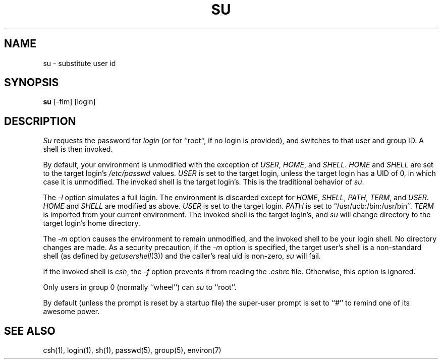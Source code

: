 .\" Copyright (c) 1988 The Regents of the University of California.
.\" All rights reserved.
.\"
.\" Redistribution and use in source and binary forms are permitted
.\" provided that the above copyright notice and this paragraph are
.\" duplicated in all such forms and that any documentation,
.\" advertising materials, and other materials related to such
.\" distribution and use acknowledge that the software was developed
.\" by the University of California, Berkeley.  The name of the
.\" University may not be used to endorse or promote products derived
.\" from this software without specific prior written permission.
.\" THIS SOFTWARE IS PROVIDED ``AS IS'' AND WITHOUT ANY EXPRESS OR
.\" IMPLIED WARRANTIES, INCLUDING, WITHOUT LIMITATION, THE IMPLIED
.\" WARRANTIES OF MERCHANTIBILITY AND FITNESS FOR A PARTICULAR PURPOSE.
.\"
.\"	@(#)su.1	6.7 (Berkeley) 12/07/88
.\"
.TH SU 1 ""
.UC
.SH NAME
su \- substitute user id
.SH SYNOPSIS
.B su
[-flm] [login]
.SH DESCRIPTION
\fISu\fP requests the password for \fIlogin\fP (or for ``root'', if no
login is provided), and switches to that user and group ID.  A shell is
then invoked.
.PP
By default, your environment is unmodified with the exception of
\fIUSER\fP, \fIHOME\fP, and \fISHELL\fP.  \fIHOME\fP and \fISHELL\fP
are set to the target login's \fI/etc/passwd\fP values.  \fIUSER\fP
is set to the target login, unless the target login has a UID of 0,
in which  case it is unmodified.  The invoked shell is the target
login's.  This is the traditional behavior of \fIsu\fP.
.PP
The \fI-l\fP option simulates a full login.  The environment is discarded
except for \fIHOME\fP, \fISHELL\fP, \fIPATH\fP, \fITERM\fP, and \fIUSER\fP.
\fIHOME\fP and \fISHELL\fP are modified as above.  \fIUSER\fP is set to
the target login.  \fIPATH\fP is set to ``/usr/ucb:/bin:/usr/bin''.
\fITERM\fP is imported from your current environment.  The invoked shell
is the target login's, and \fIsu\fP will change directory to the target
login's home directory.
.PP
The \fI-m\fP option causes the environment to remain unmodified, and
the invoked shell to be your login shell.  No directory changes are
made.  As a security precaution, if the 
.I -m
option is specified, the target user's shell is a non-standard shell
(as defined by \fIgetusershell\fP(3)) and the caller's real uid is
non-zero,
.I su
will fail.
.PP
If the invoked shell is \fIcsh\fP, the \fI-f\fP option prevents it from
reading the \fI.cshrc\fP file.  Otherwise, this option is ignored.
.PP
Only users in group 0 (normally ``wheel'') can \fIsu\fP to ``root''.
.PP
By default (unless the prompt is reset by a startup file) the super-user
prompt is set to ``#'' to remind one of its awesome power.
.SH "SEE ALSO"
csh(1), login(1), sh(1), passwd(5), group(5), environ(7)
